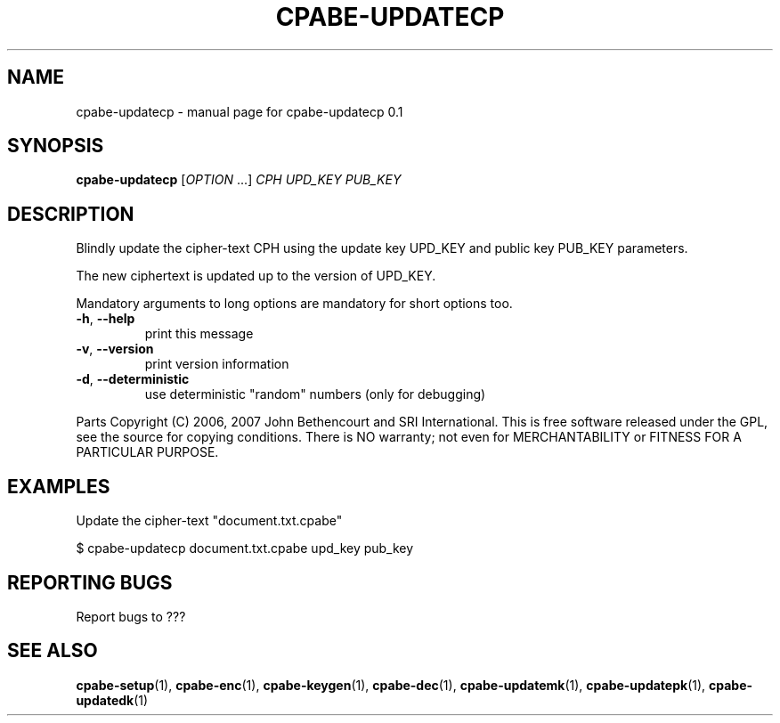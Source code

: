 .TH CPABE-UPDATECP "1" "August 2020" "SRI International" "User Commands"
.SH NAME
cpabe-updatecp \- manual page for cpabe-updatecp 0.1
.SH SYNOPSIS
.B cpabe-updatecp
[\fIOPTION \fR...] \fICPH UPD_KEY PUB_KEY \fR
.SH DESCRIPTION
Blindly update the cipher-text CPH using the update key UPD_KEY and public key PUB_KEY parameters.
.PP
The new ciphertext is updated up to the version of UPD_KEY.
.PP
Mandatory arguments to long options are mandatory for short options too.
.TP
\fB\-h\fR, \fB\-\-help\fR
print this message
.TP
\fB\-v\fR, \fB\-\-version\fR
print version information
.TP
\fB\-d\fR, \fB\-\-deterministic\fR
use deterministic "random" numbers
(only for debugging)
.PP
Parts Copyright (C) 2006, 2007 John Bethencourt and SRI International.
This is free software released under the GPL, see the source for copying
conditions. There is NO warranty; not even for MERCHANTABILITY or FITNESS
FOR A PARTICULAR PURPOSE.
.SH EXAMPLES

Update the cipher-text "document.txt.cpabe"

  $ cpabe-updatecp document.txt.cpabe upd_key pub_key

.SH "REPORTING BUGS"
Report bugs to ???
.SH "SEE ALSO"
.BR cpabe-setup (1),
.BR cpabe-enc (1),
.BR cpabe-keygen (1),
.BR cpabe-dec (1),
.BR cpabe-updatemk (1),
.BR cpabe-updatepk (1),
.BR cpabe-updatedk (1)
